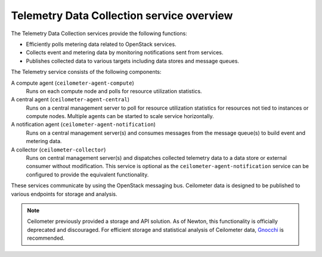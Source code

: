 ==========================================
Telemetry Data Collection service overview
==========================================

The Telemetry Data Collection services provide the following functions:

* Efficiently polls metering data related to OpenStack services.

* Collects event and metering data by monitoring notifications sent
  from services.

* Publishes collected data to various targets including data stores and
  message queues.

The Telemetry service consists of the following components:

A compute agent (``ceilometer-agent-compute``)
  Runs on each compute node and polls for resource utilization
  statistics.

A central agent (``ceilometer-agent-central``)
  Runs on a central management server to poll for resource utilization
  statistics for resources not tied to instances or compute nodes.
  Multiple agents can be started to scale service horizontally.

A notification agent (``ceilometer-agent-notification``)
  Runs on a central management server(s) and consumes messages from
  the message queue(s) to build event and metering data.

A collector (``ceilometer-collector``)
  Runs on central management server(s) and dispatches collected
  telemetry data to a data store or external consumer without
  modification. This service is optional as the
  ``ceilometer-agent-notification`` service can be configured to provide
  the equivalent functionality.

These services communicate by using the OpenStack messaging bus. Ceilometer
data is designed to be published to various endpoints for storage and
analysis.

.. note::

   Ceilometer previously provided a storage and API solution. As of Newton,
   this functionality is officially deprecated and discouraged. For efficient
   storage and statistical analysis of Ceilometer data, Gnocchi_ is
   recommended.

.. _Gnocchi: http://gnocchi.xyz
